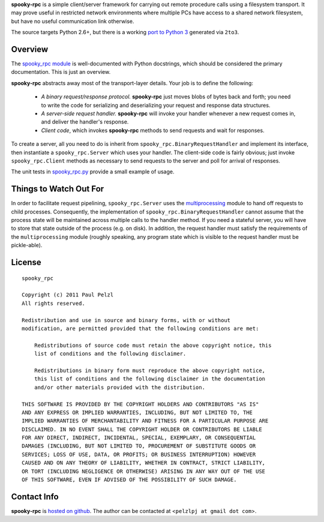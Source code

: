 **spooky-rpc** is a simple client/server framework for carrying out remote procedure calls using a
filesystem transport.  It may prove useful in restricted network environments where multiple PCs
have access to a shared network filesystem, but have no useful communication link otherwise.

The source targets Python 2.6+, but there is a working `port to Python 3`_ generated via ``2to3``.

.. _port to Python 3: http://github.com/pelzlpj/spooky-rpc/tree/py3


Overview
========

The `spooky_rpc module`_ is
well-documented with Python docstrings, which should be considered the primary documentation.  This
is just an overview.

.. _spooky_rpc module: http://github.com/pelzlpj/spooky-rpc/blob/master/spooky_rpc.py

**spooky-rpc** abstracts away most of the transport-layer details.  Your job is to define the
following:

    - *A binary request/response protocol.*  **spooky-rpc** just moves blobs of bytes back
      and forth; you need to write the code for serializing and deserializing your request and
      response data structures.

    - *A server-side request handler.*  **spooky-rpc** will invoke your handler whenever a new
      request comes in, and deliver the handler's response.

    - *Client code*, which invokes **spooky-rpc** methods to send requests and wait for
      responses.

To create a server, all you need to do is inherit from ``spooky_rpc.BinaryRequestHandler`` and
implement its interface, then instantiate a ``spooky_rpc.Server`` which uses your handler.  The
client-side code is fairly obvious; just invoke ``spooky_rpc.Client`` methods as necessary to send
requests to the server and poll for arrival of responses.

The unit tests in spooky_rpc.py_ provide a small example of usage.

.. _spooky_rpc.py: http://github.com/pelzlpj/spooky-rpc/blob/master/spooky_rpc.py


Things to Watch Out For
=======================

In order to facilitate request pipelining, ``spooky_rpc.Server`` uses the multiprocessing_ module
to hand off requests to child processes.  Consequently, the implementation of
``spooky_rpc.BinaryRequestHandler`` cannot assume that the process state will be maintained across
multiple calls to the handler method.  If you need a stateful server, you will have to store that
state outside of the process (e.g. on disk).  In addition, the request handler must satisfy
the requirements of the ``multiprocessing`` module (roughly speaking, any program state which is
visible to the request handler must be pickle-able).

.. _multiprocessing: http://docs.python.org/library/multiprocessing.html


License
=======

::

    spooky_rpc

    Copyright (c) 2011 Paul Pelzl
    All rights reserved.

    Redistribution and use in source and binary forms, with or without
    modification, are permitted provided that the following conditions are met:

        Redistributions of source code must retain the above copyright notice, this
        list of conditions and the following disclaimer.

        Redistributions in binary form must reproduce the above copyright notice,
        this list of conditions and the following disclaimer in the documentation
        and/or other materials provided with the distribution.

    THIS SOFTWARE IS PROVIDED BY THE COPYRIGHT HOLDERS AND CONTRIBUTORS "AS IS"
    AND ANY EXPRESS OR IMPLIED WARRANTIES, INCLUDING, BUT NOT LIMITED TO, THE
    IMPLIED WARRANTIES OF MERCHANTABILITY AND FITNESS FOR A PARTICULAR PURPOSE ARE
    DISCLAIMED. IN NO EVENT SHALL THE COPYRIGHT HOLDER OR CONTRIBUTORS BE LIABLE
    FOR ANY DIRECT, INDIRECT, INCIDENTAL, SPECIAL, EXEMPLARY, OR CONSEQUENTIAL
    DAMAGES (INCLUDING, BUT NOT LIMITED TO, PROCUREMENT OF SUBSTITUTE GOODS OR
    SERVICES; LOSS OF USE, DATA, OR PROFITS; OR BUSINESS INTERRUPTION) HOWEVER
    CAUSED AND ON ANY THEORY OF LIABILITY, WHETHER IN CONTRACT, STRICT LIABILITY,
    OR TORT (INCLUDING NEGLIGENCE OR OTHERWISE) ARISING IN ANY WAY OUT OF THE USE
    OF THIS SOFTWARE, EVEN IF ADVISED OF THE POSSIBILITY OF SUCH DAMAGE.


Contact Info
============

**spooky-rpc** is `hosted on github <http://github.com/pelzlpj/spooky-rpc>`_.  The author
can be contacted at <``pelzlpj at gmail dot com``>.

